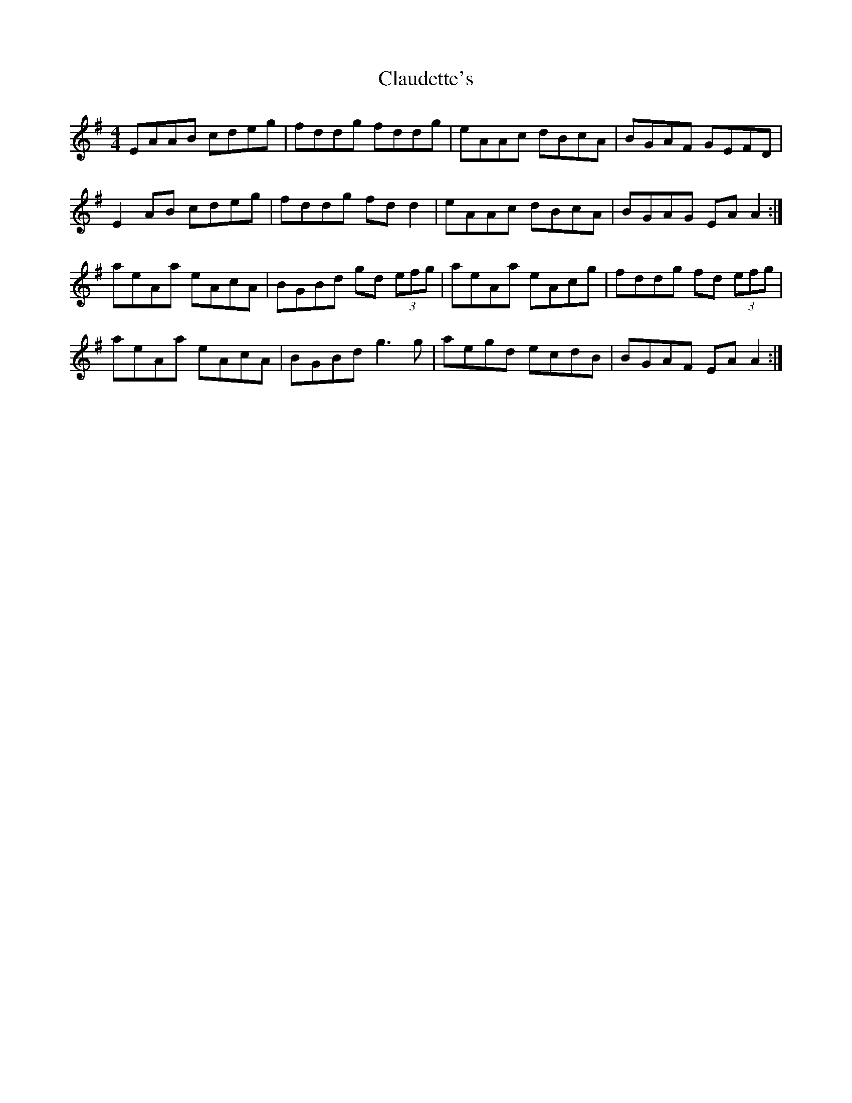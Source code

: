 X: 7283
T: Claudette's
R: reel
M: 4/4
K: Adorian
EAAB cdeg|fddg fddg|eAAc dBcA|BGAF GEFD|
E2 AB cdeg|fddg fd d2|eAAc dBcA|BGAG EA A2:|
aeAa eAcA|BGBd gd (3efg|aeAa eAcg|fddg fd (3efg|
aeAa eAcA|BGBd g3 g|aegd ecdB|BGAF EA A2:|

